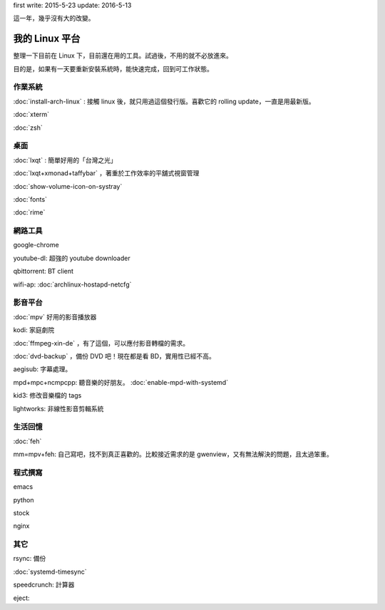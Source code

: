 .. title: My Linux
.. slug: my-linux
.. date: 2016-05-12 09:55:41 UTC
.. tags: Linux
.. category:
.. link:
.. description: setup my linux platform
.. type: text

first write: 2015-5-23
update: 2016-5-13

這一年，幾乎沒有大的改變。

===============
我的 Linux 平台
===============

整理一下目前在 Linux 下，目前還在用的工具。試過後，不用的就不必放進來。

目的是，如果有一天要重新安裝系統時，能快速完成，回到可工作狀態。

作業系統
========

:doc:`install-arch-linux` : 接觸 linux 後，就只用過這個發行版。喜歡它的 rolling update，一直是用最新版。

:doc:`xterm`

:doc:`zsh`

桌面
====

:doc:`lxqt` : 簡單好用的「台灣之光」

:doc:`lxqt+xmonad+taffybar` ，著重於工作效率的平舖式視窗管理

:doc:`show-volume-icon-on-systray`

:doc:`fonts`

:doc:`rime`


網路工具
========

google-chrome

youtube-dl: 超強的 youtube downloader

qbittorrent: BT client

wifi-ap: :doc:`archlinux-hostapd-netcfg`


影音平台
========

:doc:`mpv` 好用的影音播放器

kodi: 家庭劇院

:doc:`ffmpeg-xin-de` ，有了這個，可以應付影音轉檔的需求。

:doc:`dvd-backup` ，備份 DVD 吧！現在都是看 BD，實用性已經不高。

aegisub: 字幕處理。

mpd+mpc+ncmpcpp: 聽音樂的好朋友。 :doc:`enable-mpd-with-systemd`

kid3: 修改音樂檔的 tags

lightworks: 非線性影音剪輯系統

生活回憶
========

:doc:`feh`

mm=mpv+feh: 自己寫吧，找不到真正喜歡的。比較接近需求的是 gwenview，又有無法解決的問題，且太過笨重。


程式撰寫
========

emacs

python

stock

nginx


其它
====

rsync: 備份

:doc:`systemd-timesync`

speedcrunch: 計算器

eject:
